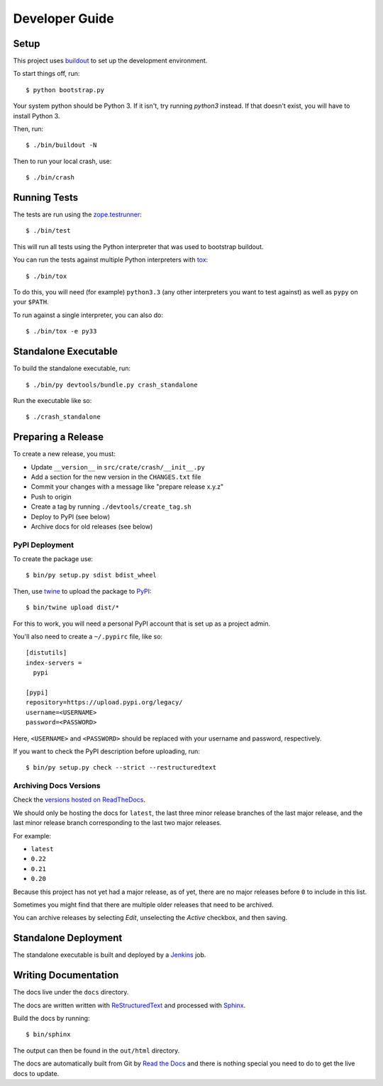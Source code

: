 ===============
Developer Guide
===============

Setup
=====

This project uses `buildout`_ to set up the development environment.

To start things off, run::

    $ python bootstrap.py

Your system python should be Python 3. If it isn't, try running `python3`
instead. If that doesn't exist, you will have to install Python 3.

Then, run::

    $ ./bin/buildout -N

Then to run your local crash, use::

   $ ./bin/crash

Running Tests
=============

The tests are run using the `zope.testrunner`_::

    $ ./bin/test

This will run all tests using the Python interpreter that was used to bootstrap
buildout.

You can run the tests against multiple Python interpreters with tox_::

    $ ./bin/tox

To do this, you will need (for example) ``python3.3`` (any other interpreters
you want to test against) as well as ``pypy`` on your ``$PATH``.

To run against a single interpreter, you can also do::

    $ ./bin/tox -e py33

Standalone Executable
=====================

To build the standalone executable, run::

    $ ./bin/py devtools/bundle.py crash_standalone

Run the executable like so::

    $ ./crash_standalone

Preparing a Release
===================

To create a new release, you must:

- Update ``__version__`` in ``src/crate/crash/__init__.py``

- Add a section for the new version in the ``CHANGES.txt`` file

- Commit your changes with a message like "prepare release x.y.z"

- Push to origin

- Create a tag by running ``./devtools/create_tag.sh``

- Deploy to PyPI (see below)

- Archive docs for old releases (see below)

PyPI Deployment
---------------

To create the package use::

    $ bin/py setup.py sdist bdist_wheel

Then, use twine_ to upload the package to `PyPI`_::

    $ bin/twine upload dist/*

For this to work, you will need a personal PyPI account that is set up as a
project admin.

You'll also need to create a ``~/.pypirc`` file, like so::

    [distutils]
    index-servers =
      pypi

    [pypi]
    repository=https://upload.pypi.org/legacy/
    username=<USERNAME>
    password=<PASSWORD>

Here, ``<USERNAME>`` and ``<PASSWORD>`` should be replaced with your username
and password, respectively.

If you want to check the PyPI description before uploading, run::

    $ bin/py setup.py check --strict --restructuredtext

Archiving Docs Versions
-----------------------

Check the `versions hosted on ReadTheDocs`_.

We should only be hosting the docs for ``latest``, the last three minor release
branches of the last major release, and the last minor release branch
corresponding to the last two major releases.

For example:

- ``latest``
- ``0.22``
- ``0.21``
- ``0.20``

Because this project has not yet had a major release, as of yet, there are no
major releases before ``0`` to include in this list.

Sometimes you might find that there are multiple older releases that need to be
archived.

You can archive releases by selecting *Edit*, unselecting the *Active*
checkbox, and then saving.

Standalone Deployment
=====================

The standalone executable is built and deployed by a `Jenkins`_ job.

Writing Documentation
=====================

The docs live under the ``docs`` directory.

The docs are written written with `ReStructuredText`_ and processed with
`Sphinx`_.

Build the docs by running::

    $ bin/sphinx

The output can then be found in the ``out/html`` directory.

The docs are automatically built from Git by `Read the Docs`_ and there is
nothing special you need to do to get the live docs to update.

.. _buildout: https://pypi.python.org/pypi/zc.buildout
.. _Jenkins: http://jenkins-ci.org/
.. _PyPI: https://pypi.python.org/pypi
.. _Read the Docs: http://readthedocs.org
.. _ReStructuredText: http://docutils.sourceforge.net/rst.html
.. _Sphinx: http://sphinx-doc.org/
.. _tox: http://testrun.org/tox/latest/
.. _twine: https://pypi.python.org/pypi/twine
.. _versions hosted on ReadTheDocs: https://readthedocs.org/projects/crash/versions/
.. _zope.testrunner: https://pypi.python.org/pypi/zope.testrunner/4.4.1
